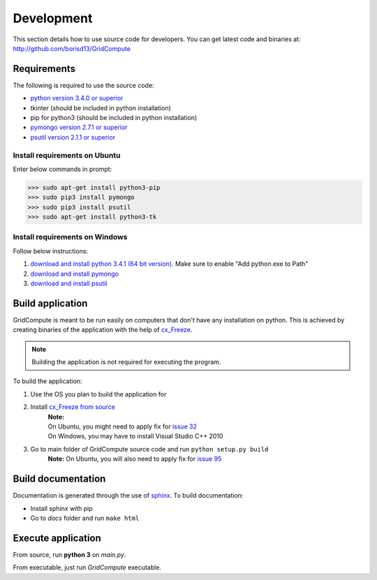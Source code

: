 Development
===========

This section details how to use source code for developers. You can get latest code and binaries at:
http://github.com/borisd13/GridCompute


Requirements
************

The following is required to use the source code:

* `python version 3.4.0 or superior <https://www.python.org/>`_
* tkinter (should be included in python installation)
* pip for python3 (should be included in python installation)
* `pymongo version 2.7.1 or superior <http://api.mongodb.org/python/current/>`_
* `psutil version 2.1.1 or superior <https://github.com/giampaolo/psutil>`_


Install requirements on Ubuntu
------------------------------

Enter below commands in prompt:

>>> sudo apt-get install python3-pip
>>> sudo pip3 install pymongo
>>> sudo pip3 install psutil
>>> sudo apt-get install python3-tk


Install requirements on Windows
-------------------------------

Follow below instructions:

#. `download and install python 3.4.1 (64 bit version) <https://www.python.org/>`_. Make sure to enable "Add python.exe to Path"
#. `download and install pymongo <https://pypi.python.org/pypi/pymongo/>`_
#. `download and install psutil <https://pypi.python.org/pypi/psutil/2.1.1>`_


Build application
*****************

GridCompute is meant to be run easily on computers that don't have any installation on python. This is achieved by creating binaries of the application with the help of `cx_Freeze <http://cx-freeze.sourceforge.net/>`_.

.. note:: Building the application is not required for executing the program.

To build the application:

#. Use the OS you plan to build the application for
#. Install `cx_Freeze from source <https://bitbucket.org/anthony_tuininga/cx_freeze/src>`_
     | **Note:**
     | On Ubuntu, you might need to apply fix for `issue 32 <https://bitbucket.org/anthony_tuininga/cx_freeze/issue/32/cant-compile-cx_freeze-in-ubuntu-1304#comment-11181579>`_
     | On Windows, you may have to install Visual Studio C++ 2010
#. Go to main folder of GridCompute source code and run ``python setup.py build``
     **Note:** On Ubuntu, you will also need to apply fix for `issue 95 <https://bitbucket.org/anthony_tuininga/cx_freeze/issue/95/>`_


Build documentation
*******************

Documentation is generated through the use of `sphinx <http://sphinx-doc.org/>`_. To build documentation:

* Install sphinx with pip
* Go to *docs* folder and run ``make html``


Execute application
*******************

From source, run **python 3** on *main.py*.

From executable, just run *GridCompute* executable.
